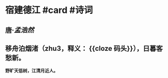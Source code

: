 * 宿建德江 #card #诗词
:PROPERTIES:
:card-last-interval: 4
:card-repeats: 1
:card-ease-factor: 2.6
:card-next-schedule: 2022-06-25T06:41:10.156Z
:card-last-reviewed: 2022-06-21T06:41:10.157Z
:card-last-score: 5
:END:
** 唐·[[孟浩然]]
** 移舟泊烟渚（zhu3，释义： {{cloze 码头}}），日暮客愁新。
*野旷天低树，江清月近人。*
